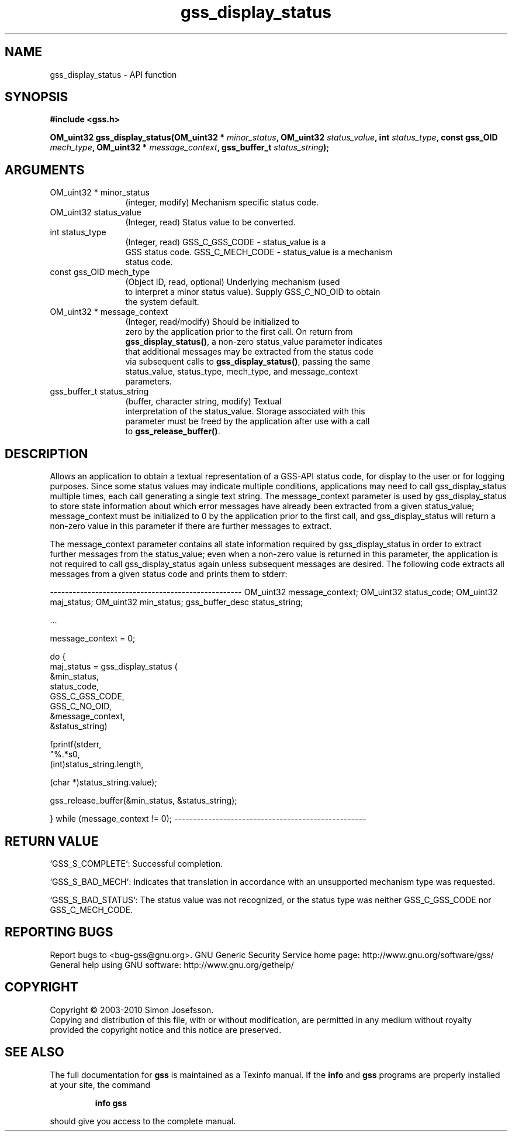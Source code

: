 .\" DO NOT MODIFY THIS FILE!  It was generated by gdoc.
.TH "gss_display_status" 3 "0.1.5" "gss" "gss"
.SH NAME
gss_display_status \- API function
.SH SYNOPSIS
.B #include <gss.h>
.sp
.BI "OM_uint32 gss_display_status(OM_uint32 * " minor_status ", OM_uint32 " status_value ", int " status_type ", const gss_OID " mech_type ", OM_uint32 * " message_context ", gss_buffer_t " status_string ");"
.SH ARGUMENTS
.IP "OM_uint32 * minor_status" 12
(integer, modify) Mechanism specific status code.
.IP "OM_uint32 status_value" 12
(Integer, read) Status value to be converted.
.IP "int status_type" 12
(Integer, read) GSS_C_GSS_CODE \- status_value is a
  GSS status code. GSS_C_MECH_CODE \- status_value is a mechanism
  status code.
.IP "const gss_OID mech_type" 12
(Object ID, read, optional) Underlying mechanism (used
  to interpret a minor status value). Supply GSS_C_NO_OID to obtain
  the system default.
.IP "OM_uint32 * message_context" 12
(Integer, read/modify) Should be initialized to
  zero by the application prior to the first call.  On return from
  \fBgss_display_status()\fP, a non\-zero status_value parameter indicates
  that additional messages may be extracted from the status code
  via subsequent calls to \fBgss_display_status()\fP, passing the same
  status_value, status_type, mech_type, and message_context
  parameters.
.IP "gss_buffer_t status_string" 12
(buffer, character string, modify) Textual
  interpretation of the status_value.  Storage associated with this
  parameter must be freed by the application after use with a call
  to \fBgss_release_buffer()\fP.
.SH "DESCRIPTION"
Allows an application to obtain a textual representation of a
GSS\-API status code, for display to the user or for logging
purposes.  Since some status values may indicate multiple
conditions, applications may need to call gss_display_status
multiple times, each call generating a single text string.  The
message_context parameter is used by gss_display_status to store
state information about which error messages have already been
extracted from a given status_value; message_context must be
initialized to 0 by the application prior to the first call, and
gss_display_status will return a non\-zero value in this parameter
if there are further messages to extract.

The message_context parameter contains all state information
required by gss_display_status in order to extract further messages
from the status_value; even when a non\-zero value is returned in
this parameter, the application is not required to call
gss_display_status again unless subsequent messages are desired.
The following code extracts all messages from a given status code
and prints them to stderr:


\-\-\-\-\-\-\-\-\-\-\-\-\-\-\-\-\-\-\-\-\-\-\-\-\-\-\-\-\-\-\-\-\-\-\-\-\-\-\-\-\-\-\-\-\-\-\-\-\-\-\-
OM_uint32 message_context;
OM_uint32 status_code;
OM_uint32 maj_status;
OM_uint32 min_status;
gss_buffer_desc status_string;

       ...

message_context = 0;

do {
  maj_status = gss_display_status (
                  &min_status,
                  status_code,
                  GSS_C_GSS_CODE,
                  GSS_C_NO_OID,
                  &message_context,
                  &status_string)

  fprintf(stderr,
          "%.*s\n",
         (int)status_string.length,

         (char *)status_string.value);

  gss_release_buffer(&min_status, &status_string);

} while (message_context != 0);
\-\-\-\-\-\-\-\-\-\-\-\-\-\-\-\-\-\-\-\-\-\-\-\-\-\-\-\-\-\-\-\-\-\-\-\-\-\-\-\-\-\-\-\-\-\-\-\-\-\-\-
.SH "RETURN VALUE"

`GSS_S_COMPLETE`: Successful completion.

`GSS_S_BAD_MECH`: Indicates that translation in accordance with an
unsupported mechanism type was requested.

`GSS_S_BAD_STATUS`: The status value was not recognized, or the
status type was neither GSS_C_GSS_CODE nor GSS_C_MECH_CODE.
.SH "REPORTING BUGS"
Report bugs to <bug-gss@gnu.org>.
GNU Generic Security Service home page: http://www.gnu.org/software/gss/
General help using GNU software: http://www.gnu.org/gethelp/
.SH COPYRIGHT
Copyright \(co 2003-2010 Simon Josefsson.
.br
Copying and distribution of this file, with or without modification,
are permitted in any medium without royalty provided the copyright
notice and this notice are preserved.
.SH "SEE ALSO"
The full documentation for
.B gss
is maintained as a Texinfo manual.  If the
.B info
and
.B gss
programs are properly installed at your site, the command
.IP
.B info gss
.PP
should give you access to the complete manual.
